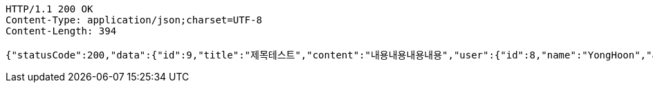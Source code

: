[source,http,options="nowrap"]
----
HTTP/1.1 200 OK
Content-Type: application/json;charset=UTF-8
Content-Length: 394

{"statusCode":200,"data":{"id":9,"title":"제목테스트","content":"내용내용내용내용","user":{"id":8,"name":"YongHoon","age":26,"hobby":"tennis","createdAt":"2022-05-22T21:41:54.938603","updatedAt":"2022-05-22T21:41:54.938603","createdBy":null},"createdAt":"2022-05-22T21:41:54.951603","updatedAt":"2022-05-22T21:41:54.951603","createdBy":null},"serverDatetime":"2022-05-22 21:41:54"}
----